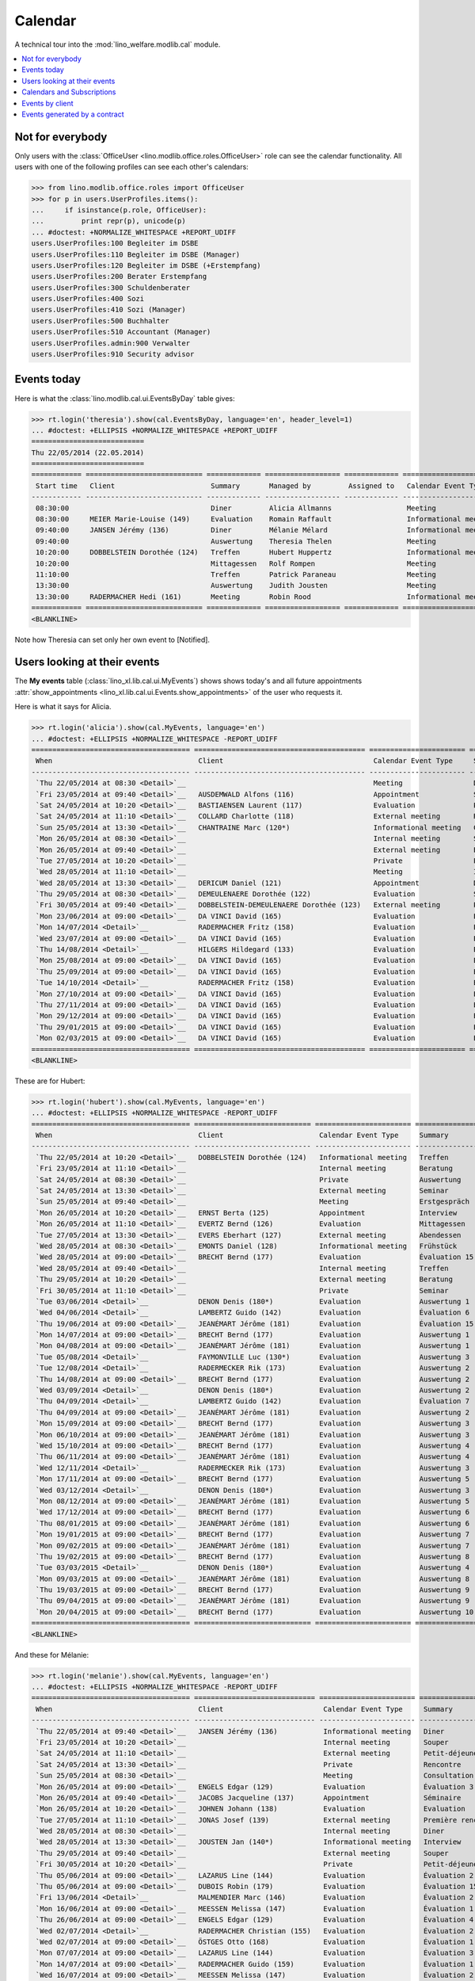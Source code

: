 .. _welfare.tested.cal:
.. _welfare.specs.cal:

========
Calendar
========

.. How to test only this document:

    $ python setup.py test -s tests.SpecsTests.test_cal
    
    doctest init:

    >>> from lino import startup
    >>> startup('lino_welfare.projects.eupen.settings.doctests')
    >>> from lino.api.doctest import *

A technical tour into the :mod:`lino_welfare.modlib.cal` module.

.. contents::
   :local:


Not for everybody
=================

Only users with the :class:`OfficeUser
<lino.modlib.office.roles.OfficeUser>` role can see the calendar
functionality.  All users with one of the following profiles can see
each other's calendars:

>>> from lino.modlib.office.roles import OfficeUser
>>> for p in users.UserProfiles.items():
...     if isinstance(p.role, OfficeUser):
...         print repr(p), unicode(p)
... #doctest: +NORMALIZE_WHITESPACE +REPORT_UDIFF
users.UserProfiles:100 Begleiter im DSBE
users.UserProfiles:110 Begleiter im DSBE (Manager)
users.UserProfiles:120 Begleiter im DSBE (+Erstempfang)
users.UserProfiles:200 Berater Erstempfang
users.UserProfiles:300 Schuldenberater
users.UserProfiles:400 Sozi
users.UserProfiles:410 Sozi (Manager)
users.UserProfiles:500 Buchhalter
users.UserProfiles:510 Accountant (Manager)
users.UserProfiles.admin:900 Verwalter
users.UserProfiles:910 Security advisor




Events today
============

Here is what the :class:`lino.modlib.cal.ui.EventsByDay` table gives:

>>> rt.login('theresia').show(cal.EventsByDay, language='en', header_level=1)
... #doctest: +ELLIPSIS +NORMALIZE_WHITESPACE +REPORT_UDIFF
===========================
Thu 22/05/2014 (22.05.2014)
===========================
============ ============================ ============= ================== ============= ======================= ====== ============================
 Start time   Client                       Summary       Managed by         Assigned to   Calendar Event Type     Room   Workflow
------------ ---------------------------- ------------- ------------------ ------------- ----------------------- ------ ----------------------------
 08:30:00                                  Diner         Alicia Allmanns                  Meeting                        **Suggested**
 08:30:00     MEIER Marie-Louise (149)     Evaluation    Romain Raffault                  Informational meeting          **Suggested**
 09:40:00     JANSEN Jérémy (136)          Diner         Mélanie Mélard                   Informational meeting          **Suggested**
 09:40:00                                  Auswertung    Theresia Thelen                  Meeting                        **Suggested** → [Notified]
 10:20:00     DOBBELSTEIN Dorothée (124)   Treffen       Hubert Huppertz                  Informational meeting          **Suggested**
 10:20:00                                  Mittagessen   Rolf Rompen                      Meeting                        **Suggested**
 11:10:00                                  Treffen       Patrick Paraneau                 Meeting                        **Suggested**
 13:30:00                                  Auswertung    Judith Jousten                   Meeting                        **Suggested**
 13:30:00     RADERMACHER Hedi (161)       Meeting       Robin Rood                       Informational meeting          **Suggested**
============ ============================ ============= ================== ============= ======================= ====== ============================
<BLANKLINE>


.. until 20160814 Note how Theresia cannot [Take] her own event
   (because she has it already), and how she can set only her own
   event to [Notified].

Note how Theresia can set only her own event to [Notified].

Users looking at their events
=============================

The **My events** table (:class:`lino_xl.lib.cal.ui.MyEvents`) shows
shows today's and all future appointments :attr:`show_appointments
<lino_xl.lib.cal.ui.Events.show_appointments>` of the user who
requests it.

Here is what it says for Alicia.

>>> rt.login('alicia').show(cal.MyEvents, language='en')
... #doctest: +ELLIPSIS +NORMALIZE_WHITESPACE -REPORT_UDIFF
====================================== ========================================= ======================= ==================== =================================
 When                                   Client                                    Calendar Event Type     Summary              Workflow
-------------------------------------- ----------------------------------------- ----------------------- -------------------- ---------------------------------
 `Thu 22/05/2014 at 08:30 <Detail>`__                                             Meeting                 Diner                **Suggested** → [Notified]
 `Fri 23/05/2014 at 09:40 <Detail>`__   AUSDEMWALD Alfons (116)                   Appointment             Souper               **Draft** → [Notified] [Cancel]
 `Sat 24/05/2014 at 10:20 <Detail>`__   BASTIAENSEN Laurent (117)                 Evaluation              Petit-déjeuner       **Took place** → [Reset]
 `Sat 24/05/2014 at 11:10 <Detail>`__   COLLARD Charlotte (118)                   External meeting        Rencontre            **Cancelled**
 `Sun 25/05/2014 at 13:30 <Detail>`__   CHANTRAINE Marc (120*)                    Informational meeting   Consultation         **Omitted**
 `Mon 26/05/2014 at 08:30 <Detail>`__                                             Internal meeting        Séminaire            **Notified** → [Cancel] [Reset]
 `Mon 26/05/2014 at 09:40 <Detail>`__                                             External meeting        Evaluation           **Suggested** → [Notified]
 `Tue 27/05/2014 at 10:20 <Detail>`__                                             Private                 Première rencontre   **Draft** → [Notified] [Cancel]
 `Wed 28/05/2014 at 11:10 <Detail>`__                                             Meeting                 Interview            **Took place** → [Reset]
 `Wed 28/05/2014 at 13:30 <Detail>`__   DERICUM Daniel (121)                      Appointment             Diner                **Cancelled**
 `Thu 29/05/2014 at 08:30 <Detail>`__   DEMEULENAERE Dorothée (122)               Evaluation              Souper               **Omitted**
 `Fri 30/05/2014 at 09:40 <Detail>`__   DOBBELSTEIN-DEMEULENAERE Dorothée (123)   External meeting        Petit-déjeuner       **Notified** → [Cancel] [Reset]
 `Mon 23/06/2014 at 09:00 <Detail>`__   DA VINCI David (165)                      Evaluation              Évaluation 1         [▽] **Suggested** → [Notified]
 `Mon 14/07/2014 <Detail>`__            RADERMACHER Fritz (158)                   Evaluation              Évaluation 6         [▽] **Suggested** → [Notified]
 `Wed 23/07/2014 at 09:00 <Detail>`__   DA VINCI David (165)                      Evaluation              Évaluation 2         [▽] **Suggested** → [Notified]
 `Thu 14/08/2014 <Detail>`__            HILGERS Hildegard (133)                   Evaluation              Évaluation 7         [▽] **Suggested** → [Notified]
 `Mon 25/08/2014 at 09:00 <Detail>`__   DA VINCI David (165)                      Evaluation              Évaluation 3         [▽] **Suggested** → [Notified]
 `Thu 25/09/2014 at 09:00 <Detail>`__   DA VINCI David (165)                      Evaluation              Évaluation 4         [▽] **Suggested** → [Notified]
 `Tue 14/10/2014 <Detail>`__            RADERMACHER Fritz (158)                   Evaluation              Évaluation 7         [▽] **Suggested** → [Notified]
 `Mon 27/10/2014 at 09:00 <Detail>`__   DA VINCI David (165)                      Evaluation              Évaluation 5         [▽] **Suggested** → [Notified]
 `Thu 27/11/2014 at 09:00 <Detail>`__   DA VINCI David (165)                      Evaluation              Évaluation 6         [▽] **Suggested** → [Notified]
 `Mon 29/12/2014 at 09:00 <Detail>`__   DA VINCI David (165)                      Evaluation              Évaluation 7         [▽] **Suggested** → [Notified]
 `Thu 29/01/2015 at 09:00 <Detail>`__   DA VINCI David (165)                      Evaluation              Évaluation 8         [▽] **Suggested** → [Notified]
 `Mon 02/03/2015 at 09:00 <Detail>`__   DA VINCI David (165)                      Evaluation              Évaluation 9         [▽] **Suggested** → [Notified]
====================================== ========================================= ======================= ==================== =================================
<BLANKLINE>



These are for Hubert:

>>> rt.login('hubert').show(cal.MyEvents, language='en')
... #doctest: +ELLIPSIS +NORMALIZE_WHITESPACE -REPORT_UDIFF
====================================== ============================ ======================= =============== =================================
 When                                   Client                       Calendar Event Type     Summary         Workflow
-------------------------------------- ---------------------------- ----------------------- --------------- ---------------------------------
 `Thu 22/05/2014 at 10:20 <Detail>`__   DOBBELSTEIN Dorothée (124)   Informational meeting   Treffen         **Suggested** → [Notified]
 `Fri 23/05/2014 at 11:10 <Detail>`__                                Internal meeting        Beratung        **Draft** → [Notified] [Cancel]
 `Sat 24/05/2014 at 08:30 <Detail>`__                                Private                 Auswertung      **Cancelled**
 `Sat 24/05/2014 at 13:30 <Detail>`__                                External meeting        Seminar         **Took place** → [Reset]
 `Sun 25/05/2014 at 09:40 <Detail>`__                                Meeting                 Erstgespräch    **Omitted**
 `Mon 26/05/2014 at 10:20 <Detail>`__   ERNST Berta (125)            Appointment             Interview       **Notified** → [Cancel] [Reset]
 `Mon 26/05/2014 at 11:10 <Detail>`__   EVERTZ Bernd (126)           Evaluation              Mittagessen     **Suggested** → [Notified]
 `Tue 27/05/2014 at 13:30 <Detail>`__   EVERS Eberhart (127)         External meeting        Abendessen      **Draft** → [Notified] [Cancel]
 `Wed 28/05/2014 at 08:30 <Detail>`__   EMONTS Daniel (128)          Informational meeting   Frühstück       **Took place** → [Reset]
 `Wed 28/05/2014 at 09:00 <Detail>`__   BRECHT Bernd (177)           Evaluation              Évaluation 15   [▽] **Suggested** → [Notified]
 `Wed 28/05/2014 at 09:40 <Detail>`__                                Internal meeting        Treffen         **Cancelled**
 `Thu 29/05/2014 at 10:20 <Detail>`__                                External meeting        Beratung        **Omitted**
 `Fri 30/05/2014 at 11:10 <Detail>`__                                Private                 Seminar         **Notified** → [Cancel] [Reset]
 `Tue 03/06/2014 <Detail>`__            DENON Denis (180*)           Evaluation              Auswertung 1    [▽] **Suggested** → [Notified]
 `Wed 04/06/2014 <Detail>`__            LAMBERTZ Guido (142)         Evaluation              Évaluation 6    [▽] **Suggested** → [Notified]
 `Thu 19/06/2014 at 09:00 <Detail>`__   JEANÉMART Jérôme (181)       Evaluation              Évaluation 15   [▽] **Suggested** → [Notified]
 `Mon 14/07/2014 at 09:00 <Detail>`__   BRECHT Bernd (177)           Evaluation              Auswertung 1    [▽] **Suggested** → [Notified]
 `Mon 04/08/2014 at 09:00 <Detail>`__   JEANÉMART Jérôme (181)       Evaluation              Auswertung 1    [▽] **Suggested** → [Notified]
 `Tue 05/08/2014 <Detail>`__            FAYMONVILLE Luc (130*)       Evaluation              Auswertung 3    [▽] **Suggested** → [Notified]
 `Tue 12/08/2014 <Detail>`__            RADERMECKER Rik (173)        Evaluation              Auswertung 2    [▽] **Suggested** → [Notified]
 `Thu 14/08/2014 at 09:00 <Detail>`__   BRECHT Bernd (177)           Evaluation              Auswertung 2    [▽] **Suggested** → [Notified]
 `Wed 03/09/2014 <Detail>`__            DENON Denis (180*)           Evaluation              Auswertung 2    [▽] **Suggested** → [Notified]
 `Thu 04/09/2014 <Detail>`__            LAMBERTZ Guido (142)         Evaluation              Évaluation 7    [▽] **Suggested** → [Notified]
 `Thu 04/09/2014 at 09:00 <Detail>`__   JEANÉMART Jérôme (181)       Evaluation              Auswertung 2    [▽] **Suggested** → [Notified]
 `Mon 15/09/2014 at 09:00 <Detail>`__   BRECHT Bernd (177)           Evaluation              Auswertung 3    [▽] **Suggested** → [Notified]
 `Mon 06/10/2014 at 09:00 <Detail>`__   JEANÉMART Jérôme (181)       Evaluation              Auswertung 3    [▽] **Suggested** → [Notified]
 `Wed 15/10/2014 at 09:00 <Detail>`__   BRECHT Bernd (177)           Evaluation              Auswertung 4    [▽] **Suggested** → [Notified]
 `Thu 06/11/2014 at 09:00 <Detail>`__   JEANÉMART Jérôme (181)       Evaluation              Auswertung 4    [▽] **Suggested** → [Notified]
 `Wed 12/11/2014 <Detail>`__            RADERMECKER Rik (173)        Evaluation              Auswertung 3    [▽] **Suggested** → [Notified]
 `Mon 17/11/2014 at 09:00 <Detail>`__   BRECHT Bernd (177)           Evaluation              Auswertung 5    [▽] **Suggested** → [Notified]
 `Wed 03/12/2014 <Detail>`__            DENON Denis (180*)           Evaluation              Auswertung 3    [▽] **Suggested** → [Notified]
 `Mon 08/12/2014 at 09:00 <Detail>`__   JEANÉMART Jérôme (181)       Evaluation              Auswertung 5    [▽] **Suggested** → [Notified]
 `Wed 17/12/2014 at 09:00 <Detail>`__   BRECHT Bernd (177)           Evaluation              Auswertung 6    [▽] **Suggested** → [Notified]
 `Thu 08/01/2015 at 09:00 <Detail>`__   JEANÉMART Jérôme (181)       Evaluation              Auswertung 6    [▽] **Suggested** → [Notified]
 `Mon 19/01/2015 at 09:00 <Detail>`__   BRECHT Bernd (177)           Evaluation              Auswertung 7    [▽] **Suggested** → [Notified]
 `Mon 09/02/2015 at 09:00 <Detail>`__   JEANÉMART Jérôme (181)       Evaluation              Auswertung 7    [▽] **Suggested** → [Notified]
 `Thu 19/02/2015 at 09:00 <Detail>`__   BRECHT Bernd (177)           Evaluation              Auswertung 8    [▽] **Suggested** → [Notified]
 `Tue 03/03/2015 <Detail>`__            DENON Denis (180*)           Evaluation              Auswertung 4    [▽] **Suggested** → [Notified]
 `Mon 09/03/2015 at 09:00 <Detail>`__   JEANÉMART Jérôme (181)       Evaluation              Auswertung 8    [▽] **Suggested** → [Notified]
 `Thu 19/03/2015 at 09:00 <Detail>`__   BRECHT Bernd (177)           Evaluation              Auswertung 9    [▽] **Suggested** → [Notified]
 `Thu 09/04/2015 at 09:00 <Detail>`__   JEANÉMART Jérôme (181)       Evaluation              Auswertung 9    [▽] **Suggested** → [Notified]
 `Mon 20/04/2015 at 09:00 <Detail>`__   BRECHT Bernd (177)           Evaluation              Auswertung 10   [▽] **Suggested** → [Notified]
====================================== ============================ ======================= =============== =================================
<BLANKLINE>



And these for Mélanie:

>>> rt.login('melanie').show(cal.MyEvents, language='en')
... #doctest: +ELLIPSIS +NORMALIZE_WHITESPACE -REPORT_UDIFF
====================================== ============================= ======================= ==================== =================================
 When                                   Client                        Calendar Event Type     Summary              Workflow
-------------------------------------- ----------------------------- ----------------------- -------------------- ---------------------------------
 `Thu 22/05/2014 at 09:40 <Detail>`__   JANSEN Jérémy (136)           Informational meeting   Diner                **Suggested** → [Notified]
 `Fri 23/05/2014 at 10:20 <Detail>`__                                 Internal meeting        Souper               **Draft** → [Notified] [Cancel]
 `Sat 24/05/2014 at 11:10 <Detail>`__                                 External meeting        Petit-déjeuner       **Took place** → [Reset]
 `Sat 24/05/2014 at 13:30 <Detail>`__                                 Private                 Rencontre            **Cancelled**
 `Sun 25/05/2014 at 08:30 <Detail>`__                                 Meeting                 Consultation         **Omitted**
 `Mon 26/05/2014 at 09:00 <Detail>`__   ENGELS Edgar (129)            Evaluation              Évaluation 3         [▽] **Suggested** → [Notified]
 `Mon 26/05/2014 at 09:40 <Detail>`__   JACOBS Jacqueline (137)       Appointment             Séminaire            **Notified** → [Cancel] [Reset]
 `Mon 26/05/2014 at 10:20 <Detail>`__   JOHNEN Johann (138)           Evaluation              Evaluation           **Suggested** → [Notified]
 `Tue 27/05/2014 at 11:10 <Detail>`__   JONAS Josef (139)             External meeting        Première rencontre   **Draft** → [Notified] [Cancel]
 `Wed 28/05/2014 at 08:30 <Detail>`__                                 Internal meeting        Diner                **Cancelled**
 `Wed 28/05/2014 at 13:30 <Detail>`__   JOUSTEN Jan (140*)            Informational meeting   Interview            **Took place** → [Reset]
 `Thu 29/05/2014 at 09:40 <Detail>`__                                 External meeting        Souper               **Omitted**
 `Fri 30/05/2014 at 10:20 <Detail>`__                                 Private                 Petit-déjeuner       **Notified** → [Cancel] [Reset]
 `Thu 05/06/2014 at 09:00 <Detail>`__   LAZARUS Line (144)            Evaluation              Évaluation 2         [▽] **Suggested** → [Notified]
 `Thu 05/06/2014 at 09:00 <Detail>`__   DUBOIS Robin (179)            Evaluation              Évaluation 15        [▽] **Suggested** → [Notified]
 `Fri 13/06/2014 <Detail>`__            MALMENDIER Marc (146)         Evaluation              Évaluation 2         [▽] **Suggested** → [Notified]
 `Mon 16/06/2014 at 09:00 <Detail>`__   MEESSEN Melissa (147)         Evaluation              Évaluation 1         [▽] **Suggested** → [Notified]
 `Thu 26/06/2014 at 09:00 <Detail>`__   ENGELS Edgar (129)            Evaluation              Évaluation 4         [▽] **Suggested** → [Notified]
 `Wed 02/07/2014 <Detail>`__            RADERMACHER Christian (155)   Evaluation              Évaluation 2         [▽] **Suggested** → [Notified]
 `Wed 02/07/2014 at 09:00 <Detail>`__   ÖSTGES Otto (168)             Evaluation              Évaluation 1         [▽] **Suggested** → [Notified]
 `Mon 07/07/2014 at 09:00 <Detail>`__   LAZARUS Line (144)            Evaluation              Évaluation 3         [▽] **Suggested** → [Notified]
 `Mon 14/07/2014 at 09:00 <Detail>`__   RADERMACHER Guido (159)       Evaluation              Évaluation 1         [▽] **Suggested** → [Notified]
 `Wed 16/07/2014 at 09:00 <Detail>`__   MEESSEN Melissa (147)         Evaluation              Évaluation 2         [▽] **Suggested** → [Notified]
 `Tue 22/07/2014 at 09:00 <Detail>`__   DUBOIS Robin (179)            Evaluation              Évaluation 1         [▽] **Suggested** → [Notified]
 `Mon 28/07/2014 at 09:00 <Detail>`__   ENGELS Edgar (129)            Evaluation              Évaluation 5         [▽] **Suggested** → [Notified]
 `Mon 04/08/2014 at 09:00 <Detail>`__   ÖSTGES Otto (168)             Evaluation              Évaluation 1         [▽] **Suggested** → [Notified]
 `Thu 07/08/2014 at 09:00 <Detail>`__   LAZARUS Line (144)            Evaluation              Évaluation 4         [▽] **Suggested** → [Notified]
 `Thu 14/08/2014 at 09:00 <Detail>`__   RADERMACHER Guido (159)       Evaluation              Évaluation 2         [▽] **Suggested** → [Notified]
 `Mon 18/08/2014 at 09:00 <Detail>`__   MEESSEN Melissa (147)         Evaluation              Évaluation 3         [▽] **Suggested** → [Notified]
 `Mon 25/08/2014 at 09:00 <Detail>`__   DUBOIS Robin (179)            Evaluation              Évaluation 1         [▽] **Suggested** → [Notified]
 `Thu 28/08/2014 at 09:00 <Detail>`__   ENGELS Edgar (129)            Evaluation              Évaluation 6         [▽] **Suggested** → [Notified]
 `Thu 04/09/2014 at 09:00 <Detail>`__   ÖSTGES Otto (168)             Evaluation              Évaluation 2         [▽] **Suggested** → [Notified]
 `Mon 08/09/2014 at 09:00 <Detail>`__   LAZARUS Line (144)            Evaluation              Évaluation 5         [▽] **Suggested** → [Notified]
 `Mon 15/09/2014 <Detail>`__            MALMENDIER Marc (146)         Evaluation              Évaluation 3         [▽] **Suggested** → [Notified]
 `Mon 15/09/2014 at 09:00 <Detail>`__   RADERMACHER Guido (159)       Evaluation              Évaluation 3         [▽] **Suggested** → [Notified]
 `Thu 18/09/2014 at 09:00 <Detail>`__   MEESSEN Melissa (147)         Evaluation              Évaluation 4         [▽] **Suggested** → [Notified]
 `Thu 25/09/2014 at 09:00 <Detail>`__   DUBOIS Robin (179)            Evaluation              Évaluation 2         [▽] **Suggested** → [Notified]
 `Mon 29/09/2014 at 09:00 <Detail>`__   ENGELS Edgar (129)            Evaluation              Évaluation 7         [▽] **Suggested** → [Notified]
 `Thu 02/10/2014 <Detail>`__            RADERMACHER Christian (155)   Evaluation              Évaluation 3         [▽] **Suggested** → [Notified]
 `Mon 06/10/2014 at 09:00 <Detail>`__   ÖSTGES Otto (168)             Evaluation              Évaluation 3         [▽] **Suggested** → [Notified]
 `Wed 08/10/2014 at 09:00 <Detail>`__   LAZARUS Line (144)            Evaluation              Évaluation 6         [▽] **Suggested** → [Notified]
 `Wed 15/10/2014 at 09:00 <Detail>`__   RADERMACHER Guido (159)       Evaluation              Évaluation 4         [▽] **Suggested** → [Notified]
 `Mon 20/10/2014 at 09:00 <Detail>`__   MEESSEN Melissa (147)         Evaluation              Évaluation 5         [▽] **Suggested** → [Notified]
 `Mon 27/10/2014 at 09:00 <Detail>`__   DUBOIS Robin (179)            Evaluation              Évaluation 3         [▽] **Suggested** → [Notified]
 `Wed 29/10/2014 at 09:00 <Detail>`__   ENGELS Edgar (129)            Evaluation              Évaluation 8         [▽] **Suggested** → [Notified]
 `Thu 06/11/2014 at 09:00 <Detail>`__   ÖSTGES Otto (168)             Evaluation              Évaluation 4         [▽] **Suggested** → [Notified]
 `Mon 10/11/2014 at 09:00 <Detail>`__   LAZARUS Line (144)            Evaluation              Évaluation 7         [▽] **Suggested** → [Notified]
 `Mon 17/11/2014 at 09:00 <Detail>`__   RADERMACHER Guido (159)       Evaluation              Évaluation 5         [▽] **Suggested** → [Notified]
 `Thu 20/11/2014 at 09:00 <Detail>`__   MEESSEN Melissa (147)         Evaluation              Évaluation 6         [▽] **Suggested** → [Notified]
 `Thu 27/11/2014 at 09:00 <Detail>`__   DUBOIS Robin (179)            Evaluation              Évaluation 4         [▽] **Suggested** → [Notified]
 `Mon 01/12/2014 at 09:00 <Detail>`__   ENGELS Edgar (129)            Evaluation              Évaluation 9         [▽] **Suggested** → [Notified]
 `Mon 08/12/2014 at 09:00 <Detail>`__   ÖSTGES Otto (168)             Evaluation              Évaluation 5         [▽] **Suggested** → [Notified]
 `Wed 10/12/2014 at 09:00 <Detail>`__   LAZARUS Line (144)            Evaluation              Évaluation 8         [▽] **Suggested** → [Notified]
 `Wed 17/12/2014 at 09:00 <Detail>`__   RADERMACHER Guido (159)       Evaluation              Évaluation 6         [▽] **Suggested** → [Notified]
 `Mon 22/12/2014 at 09:00 <Detail>`__   MEESSEN Melissa (147)         Evaluation              Évaluation 7         [▽] **Suggested** → [Notified]
 `Mon 29/12/2014 at 09:00 <Detail>`__   DUBOIS Robin (179)            Evaluation              Évaluation 5         [▽] **Suggested** → [Notified]
 `Fri 02/01/2015 <Detail>`__            RADERMACHER Christian (155)   Evaluation              Évaluation 4         [▽] **Suggested** → [Notified]
 `Thu 08/01/2015 at 09:00 <Detail>`__   ÖSTGES Otto (168)             Evaluation              Évaluation 6         [▽] **Suggested** → [Notified]
 `Mon 12/01/2015 at 09:00 <Detail>`__   LAZARUS Line (144)            Evaluation              Évaluation 9         [▽] **Suggested** → [Notified]
 `Mon 19/01/2015 at 09:00 <Detail>`__   RADERMACHER Guido (159)       Evaluation              Évaluation 7         [▽] **Suggested** → [Notified]
 `Thu 22/01/2015 at 09:00 <Detail>`__   MEESSEN Melissa (147)         Evaluation              Évaluation 8         [▽] **Suggested** → [Notified]
 `Thu 29/01/2015 at 09:00 <Detail>`__   DUBOIS Robin (179)            Evaluation              Évaluation 6         [▽] **Suggested** → [Notified]
 `Mon 09/02/2015 at 09:00 <Detail>`__   ÖSTGES Otto (168)             Evaluation              Évaluation 7         [▽] **Suggested** → [Notified]
 `Thu 19/02/2015 at 09:00 <Detail>`__   RADERMACHER Guido (159)       Evaluation              Évaluation 8         [▽] **Suggested** → [Notified]
 `Mon 23/02/2015 at 09:00 <Detail>`__   MEESSEN Melissa (147)         Evaluation              Évaluation 9         [▽] **Suggested** → [Notified]
 `Mon 02/03/2015 at 09:00 <Detail>`__   DUBOIS Robin (179)            Evaluation              Évaluation 7         [▽] **Suggested** → [Notified]
 `Mon 09/03/2015 at 09:00 <Detail>`__   ÖSTGES Otto (168)             Evaluation              Évaluation 8         [▽] **Suggested** → [Notified]
 `Thu 19/03/2015 at 09:00 <Detail>`__   RADERMACHER Guido (159)       Evaluation              Évaluation 9         [▽] **Suggested** → [Notified]
 `Thu 02/04/2015 at 09:00 <Detail>`__   DUBOIS Robin (179)            Evaluation              Évaluation 8         [▽] **Suggested** → [Notified]
 `Thu 09/04/2015 at 09:00 <Detail>`__   ÖSTGES Otto (168)             Evaluation              Évaluation 9         [▽] **Suggested** → [Notified]
 `Mon 20/04/2015 at 09:00 <Detail>`__   RADERMACHER Guido (159)       Evaluation              Évaluation 10        [▽] **Suggested** → [Notified]
 `Mon 04/05/2015 at 09:00 <Detail>`__   DUBOIS Robin (179)            Evaluation              Évaluation 9         [▽] **Suggested** → [Notified]
 `Mon 11/05/2015 at 09:00 <Detail>`__   ÖSTGES Otto (168)             Evaluation              Évaluation 10        [▽] **Suggested** → [Notified]
====================================== ============================= ======================= ==================== =================================
<BLANKLINE>


These are Alicia's calendar appointments of the last two months:

>>> last_week = dict(start_date=dd.today(-30), end_date=dd.today(-1))
>>> rt.login('alicia').show(cal.MyEvents, language='en',
...     param_values=last_week)
====================================== ========================= ===================== =============== ================================
 When                                   Client                    Calendar Event Type   Summary         Workflow
-------------------------------------- ------------------------- --------------------- --------------- --------------------------------
 `Wed 07/05/2014 at 09:00 <Detail>`__   DA VINCI David (165)      Evaluation            Évaluation 15   [▽] **Suggested** → [Notified]
 `Wed 14/05/2014 <Detail>`__            HILGERS Hildegard (133)   Evaluation            Évaluation 6    [▽] **Suggested** → [Notified]
====================================== ========================= ===================== =============== ================================
<BLANKLINE>


Calendars and Subscriptions
===========================

A Calendar is a set of events that can be shown or hidden in the
Calendar Panel.

In Lino Welfare, we have one Calendar per User.  Or to be more
precise: 

- The :ddref:`users.User` model has a :ddref:`users.User.calendar`
  field.

- The calendar of an :ddref:`cal.Event` is indirectly defined by the
  Event's :ddref:`cal.Event.user` field.

Two users can share a common calendar.  This is possible when two
colleagues really work together when receiving visitors.

A Subscription is when a given user decides that she wants to see the
calendar of another user.

Every user is, by default, subscribed to her own calendar.
For example, demo user `rolf` is automatically subscribed to the
following calendars:

>>> ses = rt.login('rolf')
>>> with translation.override('de'):
...    ses.show(cal.SubscriptionsByUser, ses.get_user()) #doctest: +ELLIPSIS +NORMALIZE_WHITESPACE
==== ========== ===========
 ID   Kalender   versteckt
---- ---------- -----------
 8    rolf       Nein
==== ========== ===========
<BLANKLINE>


Events by client
================

This table is special in that it shows not only events directly
related to the client (i.e. :attr:`Event.project` pointing to it) but
also those where this client is among the guests.

>>> candidates = set()
>>> for obj in cal.Guest.objects.all():
...     if obj.partner and obj.partner_id != obj.event.project_id:
...         #print obj, obj.event.project_id, obj.partner_id
...         candidates.add(obj.event.project_id)
>>> print sorted(candidates)
[116, 127, 129, 133, 144, 146, 147, 157, 159, 166, 168, 173, 177, 179, 181]

>>> settings.SITE.site_config.hide_events_before
datetime.date(2014, 4, 1)


>>> obj = pcsw.Client.objects.get(pk=127)
>>> rt.show(cal.EventsByClient, obj, header_level=1, language="en")
========================================================
Events of EVERS Eberhart (127) (Dates 01.04.2014 to ...)
========================================================
============================ ================= ================ ===============
 When                         Managed by        Summary          Workflow
---------------------------- ----------------- ---------------- ---------------
 **Tue 15/04/2014 (09:00)**   Caroline Carnol   Auswertung 1     **Suggested**
 **Thu 15/05/2014 (09:00)**   Caroline Carnol   Auswertung 2     **Suggested**
 **Thu 22/05/2014**           Mélanie Mélard    Urgent problem   **Notified**
 **Tue 27/05/2014 (13:30)**   Hubert Huppertz   Abendessen       **Draft**
 **Mon 16/06/2014 (09:00)**   Caroline Carnol   Auswertung 3     **Suggested**
 **Wed 16/07/2014 (09:00)**   Caroline Carnol   Auswertung 4     **Suggested**
 **Mon 18/08/2014 (09:00)**   Caroline Carnol   Auswertung 5     **Suggested**
 **Thu 18/09/2014 (09:00)**   Caroline Carnol   Auswertung 6     **Suggested**
 **Mon 20/10/2014 (09:00)**   Caroline Carnol   Auswertung 7     **Suggested**
 **Thu 20/11/2014 (09:00)**   Caroline Carnol   Auswertung 8     **Suggested**
 **Mon 22/12/2014 (09:00)**   Caroline Carnol   Auswertung 9     **Suggested**
============================ ================= ================ ===============
<BLANKLINE>


Events generated by a contract
==============================

>>> settings.SITE.site_config.hide_events_before = None
>>> obj = isip.Contract.objects.get(id=18)
>>> rt.show(cal.EventsByController, obj, header_level=1, language="en")
======================================
Events of ISIP#18 (Edgard RADERMACHER)
======================================
============================ =============== ================= ============= ===============
 When                         Summary         Managed by        Assigned to   Workflow
---------------------------- --------------- ----------------- ------------- ---------------
 **Thu 07/02/2013 (09:00)**   Évaluation 1    Alicia Allmanns                 **Suggested**
 **Thu 07/03/2013 (09:00)**   Évaluation 2    Alicia Allmanns                 **Suggested**
 **Mon 08/04/2013 (09:00)**   Évaluation 3    Alicia Allmanns                 **Suggested**
 **Wed 08/05/2013 (09:00)**   Évaluation 4    Alicia Allmanns                 **Suggested**
 **Mon 10/06/2013 (09:00)**   Évaluation 5    Alicia Allmanns                 **Suggested**
 **Wed 10/07/2013 (09:00)**   Évaluation 6    Alicia Allmanns                 **Suggested**
 **Mon 12/08/2013 (09:00)**   Évaluation 7    Alicia Allmanns                 **Suggested**
 **Thu 12/09/2013 (09:00)**   Évaluation 8    Alicia Allmanns                 **Suggested**
 **Mon 14/10/2013 (09:00)**   Évaluation 9    Alicia Allmanns                 **Suggested**
 **Thu 14/11/2013 (09:00)**   Évaluation 10   Alicia Allmanns                 **Suggested**
============================ =============== ================= ============= ===============
<BLANKLINE>

